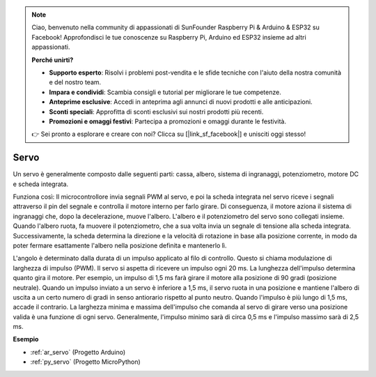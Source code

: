 .. note::

    Ciao, benvenuto nella community di appassionati di SunFounder Raspberry Pi & Arduino & ESP32 su Facebook! Approfondisci le tue conoscenze su Raspberry Pi, Arduino ed ESP32 insieme ad altri appassionati.

    **Perché unirti?**

    - **Supporto esperto**: Risolvi i problemi post-vendita e le sfide tecniche con l'aiuto della nostra comunità e del nostro team.
    - **Impara e condividi**: Scambia consigli e tutorial per migliorare le tue competenze.
    - **Anteprime esclusive**: Accedi in anteprima agli annunci di nuovi prodotti e alle anticipazioni.
    - **Sconti speciali**: Approfitta di sconti esclusivi sui nostri prodotti più recenti.
    - **Promozioni e omaggi festivi**: Partecipa a promozioni e omaggi durante le festività.

    👉 Sei pronto a esplorare e creare con noi? Clicca su [|link_sf_facebook|] e unisciti oggi stesso!

.. _cpn_servo:

Servo
===========

.. image:: img/servo.png
    :align: center

Un servo è generalmente composto dalle seguenti parti: cassa, albero, sistema di ingranaggi, potenziometro, motore DC e scheda integrata.

Funziona così: Il microcontrollore invia segnali PWM al servo, e poi la scheda integrata nel servo riceve i segnali attraverso il pin del segnale e controlla il motore interno per farlo girare. Di conseguenza, il motore aziona il sistema di ingranaggi che, dopo la decelerazione, muove l'albero. L'albero e il potenziometro del servo sono collegati insieme. Quando l'albero ruota, fa muovere il potenziometro, che a sua volta invia un segnale di tensione alla scheda integrata. Successivamente, la scheda determina la direzione e la velocità di rotazione in base alla posizione corrente, in modo da poter fermare esattamente l'albero nella posizione definita e mantenerlo lì.

.. image:: img/servo_internal.png
    :align: center

L'angolo è determinato dalla durata di un impulso applicato al filo di controllo. Questo si chiama modulazione di larghezza di impulso (PWM). Il servo si aspetta di ricevere un impulso ogni 20 ms. La lunghezza dell'impulso determina quanto gira il motore. Per esempio, un impulso di 1,5 ms farà girare il motore alla posizione di 90 gradi (posizione neutrale).
Quando un impulso inviato a un servo è inferiore a 1,5 ms, il servo ruota in una posizione e mantiene l'albero di uscita a un certo numero di gradi in senso antiorario rispetto al punto neutro. Quando l'impulso è più lungo di 1,5 ms, accade il contrario. La larghezza minima e massima dell'impulso che comanda al servo di girare verso una posizione valida è una funzione di ogni servo. Generalmente, l'impulso minimo sarà di circa 0,5 ms e l'impulso massimo sarà di 2,5 ms.

.. image:: img/servo_duty.png
    :width: 600
    :align: center

**Esempio**

* :ref:`ar_servo` (Progetto Arduino)
* :ref:`py_servo` (Progetto MicroPython)
